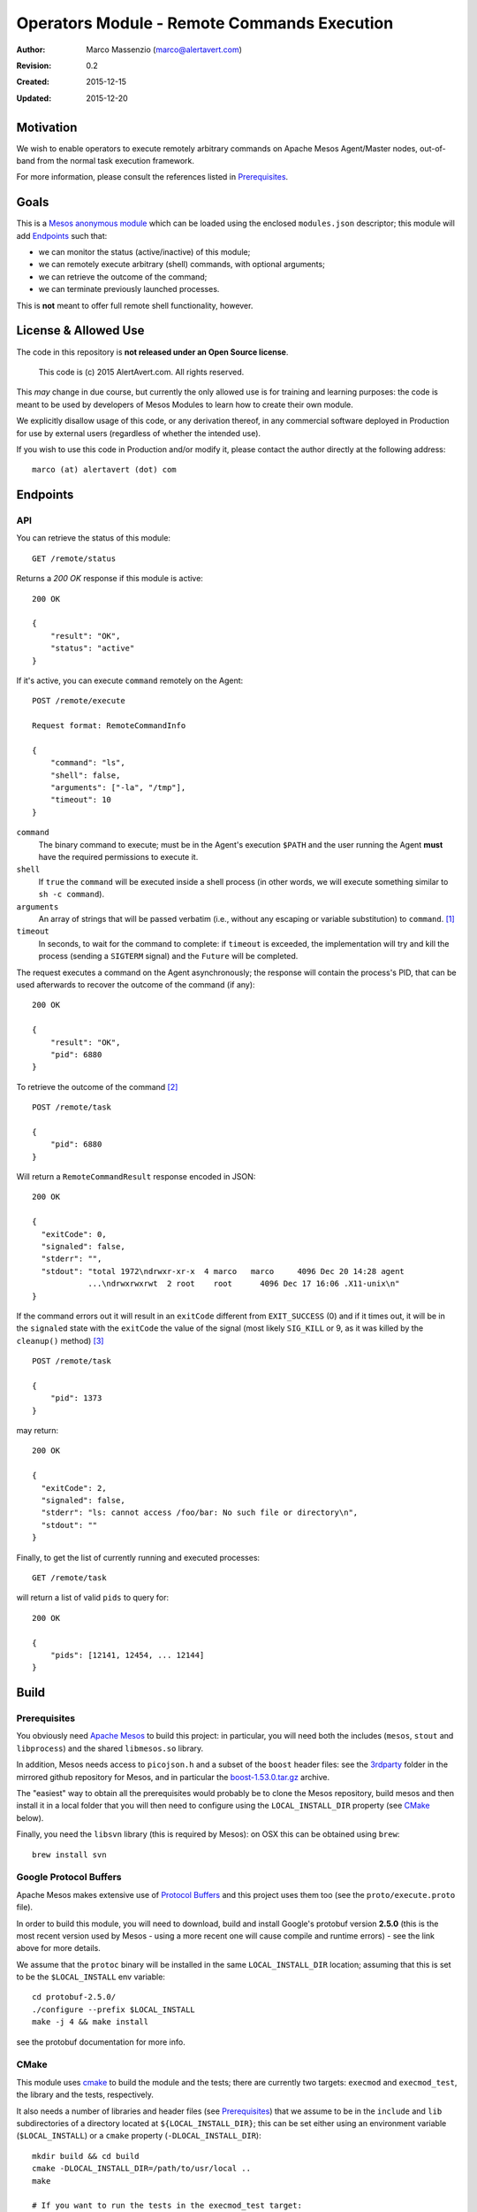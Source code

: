 ============================================
Operators Module - Remote Commands Execution
============================================

:Author: Marco Massenzio (marco@alertavert.com)
:Revision: 0.2
:Created: 2015-12-15
:Updated: 2015-12-20

Motivation
----------

We wish to enable operators to execute remotely arbitrary commands on Apache
Mesos Agent/Master nodes, out-of-band from the normal task execution framework.

For more information, please consult the references listed in `Prerequisites`_.

Goals
-----

This is a `Mesos anonymous module`_ which can be loaded using the enclosed
``modules.json`` descriptor; this module will add `Endpoints`_ such
that:

- we can monitor the status (active/inactive) of this module;
- we can remotely execute arbitrary (shell) commands, with optional arguments;
- we can retrieve the outcome of the command;
- we can terminate previously launched processes.

This is **not** meant to offer full remote shell functionality, however.

License & Allowed Use
---------------------

The code in this repository is **not released under an Open Source license**.

  This code is (c) 2015 AlertAvert.com.  All rights reserved.

This *may* change in due course, but currently the only allowed use is for
training and learning purposes: the code is meant to be used by developers of
Mesos Modules to learn how to create their own module.

We explicitly disallow usage of this code, or any derivation thereof, in any
commercial software deployed in Production for use by external users
(regardless of whether the intended use).

If you wish to use this code in Production and/or modify it, please contact
the author directly at the following address::

  marco (at) alertavert (dot) com


Endpoints
---------

API
^^^

You can retrieve the status of this module::

  GET /remote/status

Returns a `200 OK` response if this module is active::

  200 OK

  {
      "result": "OK",
      "status": "active"
  }

If it's active, you can execute ``command`` remotely on the Agent::

  POST /remote/execute

  Request format: RemoteCommandInfo

  {
      "command": "ls",
      "shell": false,
      "arguments": ["-la", "/tmp"],
      "timeout": 10
  }


``command``
  The binary command to execute; must be in the Agent's execution ``$PATH``
  and the user running the Agent **must** have the required permissions to
  execute it.

``shell``
  If ``true`` the ``command`` will be executed inside a shell process
  (in other words, we will execute something similar to ``sh -c command``).

``arguments``
  An array of strings that will be passed verbatim (i.e., without any
  escaping or variable substitution) to ``command``. [1]_

``timeout``
  In seconds, to wait for the command to complete: if ``timeout`` is
  exceeded, the implementation will try and kill the process (sending a
  ``SIGTERM`` signal) and the ``Future`` will be completed.


The request executes a command on the Agent asynchronously; the response will
contain the process's PID, that can be used afterwards to recover the
outcome of the command (if any)::

  200 OK

  {
      "result": "OK",
      "pid": 6880
  }

To retrieve the outcome of the command [2]_ ::

  POST /remote/task

  {
      "pid": 6880
  }

Will return a ``RemoteCommandResult`` response encoded in JSON::

  200 OK

  {
    "exitCode": 0,
    "signaled": false,
    "stderr": "",
    "stdout": "total 1972\ndrwxr-xr-x  4 marco   marco     4096 Dec 20 14:28 agent
              ...\ndrwxrwxrwt  2 root    root      4096 Dec 17 16:06 .X11-unix\n"
  }

If the command errors out it will result in an ``exitCode`` different from
``EXIT_SUCCESS`` (0) and if it times out, it will be in the ``signaled``
state with the ``exitCode`` the value of the signal (most likely ``SIG_KILL``
or 9, as it was killed by the ``cleanup()`` method) [3]_ ::

    POST /remote/task

    {
        "pid": 1373
    }

may return::

    200 OK

    {
      "exitCode": 2,
      "signaled": false,
      "stderr": "ls: cannot access /foo/bar: No such file or directory\n",
      "stdout": ""
    }


Finally, to get the list of currently running and executed processes::

  GET /remote/task

will return a list of valid ``pids`` to query for::

  200 OK

  {
      "pids": [12141, 12454, ... 12144]
  }



Build
-----

Prerequisites
^^^^^^^^^^^^^

You obviously need `Apache Mesos`_ to build this
project: in particular, you will need both the includes (``mesos``, ``stout``
and ``libprocess``) and the shared ``libmesos.so`` library.

In addition, Mesos needs access to ``picojson.h`` and a subset of the ``boost``
header files: see the
`3rdparty <https://github.com/apache/mesos/tree/master/3rdparty/libprocess/3rdparty>`_
folder in the mirrored github repository for Mesos, and in particular the
`boost-1.53.0.tar.gz <https://github.com/apache/mesos/blob/master/3rdparty/libprocess/3rdparty/boost-1.53.0.tar.gz>`_
archive.

The "easiest" way to obtain all the prerequisites would probably be to clone the Mesos
repository, build mesos and then install it in a local folder that you will then need to
configure using the ``LOCAL_INSTALL_DIR`` property (see `CMake`_ below).

Finally, you need the ``libsvn`` library (this is required by Mesos): on OSX
this can be obtained using ``brew``::

    brew install svn

Google Protocol Buffers
^^^^^^^^^^^^^^^^^^^^^^^

Apache Mesos makes extensive use of `Protocol Buffers <https://developers.google.com/protocol-buffers>`_
and this project uses them too (see the ``proto/execute.proto`` file).

In order to build this module, you will need to download, build and install Google's protobuf
version **2.5.0** (this is the most recent version used by Mesos - using a more recent one will
cause compile and runtime errors) - see the link above for more details.

We assume that the ``protoc`` binary will be installed in the same ``LOCAL_INSTALL_DIR`` location;
assuming that this is set to be the ``$LOCAL_INSTALL`` env variable::

    cd protobuf-2.5.0/
    ./configure --prefix $LOCAL_INSTALL
    make -j 4 && make install

see the protobuf documentation for more info.


CMake
^^^^^

This module uses `cmake <https://cmake.org>`_ to build the module and the
tests; there are currently two targets: ``execmod`` and ``execmod_test``, the
library and the tests, respectively.

It also needs a number of libraries and header files (see `Prerequisites`_)
that we assume to be in the ``include`` and ``lib`` subdirectories of a
directory located at ``${LOCAL_INSTALL_DIR}``; this can be set either using
an environment variable (``$LOCAL_INSTALL``) or a ``cmake`` property
(``-DLOCAL_INSTALL_DIR``)::

    mkdir build && cd build
    cmake -DLOCAL_INSTALL_DIR=/path/to/usr/local ..
    make

    # If you want to run the tests in the execmod_test target:
    ctest


Usage
-----

See the `Mesos anonymous module`_ documentation for more details; however, in
order to run a Mesos Agent with this module loaded, is a simple matter of
adding the ``--modules`` flag, pointing it to the generated JSON
``modules.json`` file (the `CMake`_ step will generate it in the ``gen/``
folder) [4]_ ::

  $ ${MESOS_ROOT}/build/bin/mesos-slave.sh --work_dir=/tmp/agent \
      --modules=/path/to/execute-module/gen/modules.json \
      --master=zk://zk1.cluster.prod.com:2181

See ``Configuration``  on the `Apache Mesos`_ documentation pages for more
details on the various flags.

Also, my `zk_mesos`_ github project provides an example `Vagrant`_
configuration showing how to deploy and run Mesos from the Mesosphere binary
distributions.


Tests
-----

Run ``ctest`` from the ``build`` directory, or launch the `execmod_test`
binary::

    cd build && ./execmod_test

--------

*Notes*

.. [1] In other words, using ``{"command": "echo", "arguments": ["$PATH"]}``
       will result in ``{"exitCode": 0, "stdout": "$PATH\n"}``.

.. [2] It is currently not possible to create a *RESTful API* using ``libprocess``
       ``Process::route()`` method, as it's not possible to create routes with wildcard
       URLs (such as ``/remote/task/.*``) as in other HTTP frameworks.
       (see `process.cpp`_ for more details, and in particular the `handlers`_
       ``struct``).

.. [3] Note that even in the case the command itself failed, the response code
       is stiil a ``200 OK``::

.. [4] Make sure that the ``"file"`` field in the JSON points to the correct location
       (**on the Agent node**) where the ``libexecmod.so`` file is located; watch out
       for erros in the Agent's log.


.. _Mesos anonymous module: http://mesos.apache.org/documentation/latest/modules/
.. _Apache Mesos: http://mesos.apache.org
.. _zk_mesos: http://github.com/massenz/zk_mesos
.. _Vagrant: https://www.vagrantup.com/
.. _process.cpp: https://github.com/apache/mesos/blob/master/3rdparty/libprocess/src/process.cpp#L3319
.. _handlers: https://github.com/apache/mesos/blob/master/3rdparty/libprocess/include/process/process.hpp#L359

